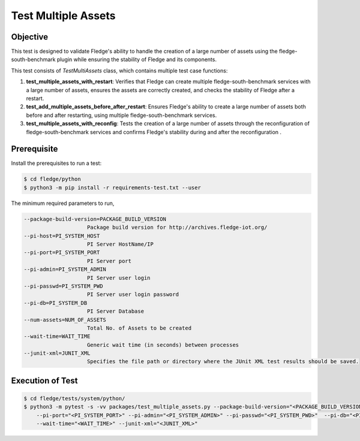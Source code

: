 Test Multiple Assets
~~~~~~~~~~~~~~~~~~~~

Objective
+++++++++
This test is designed to validate Fledge's ability to handle the creation of a large number of assets using the fledge-south-benchmark plugin while ensuring the stability of Fledge and its components.

This test consists of *TestMultiAssets* class, which contains multiple test case functions:

1. **test_multiple_assets_with_restart**: Verifies that Fledge can create multiple fledge-south-benchmark services with a large number of assets, ensures the assets are correctly created, and checks the stability of Fledge after a restart.
2. **test_add_multiple_assets_before_after_restart**: Ensures Fledge's ability to create a large number of assets both before and after restarting, using multiple fledge-south-benchmark services.
3. **test_multiple_assets_with_reconfig**: Tests the creation of a large number of assets through the reconfiguration of fledge-south-benchmark services and confirms Fledge's stability during and after the reconfiguration .


Prerequisite
++++++++++++

Install the prerequisites to run a test:

.. code-block:: console

  $ cd fledge/python
  $ python3 -m pip install -r requirements-test.txt --user


The minimum required parameters to run,

.. code-block:: console

    --package-build-version=PACKAGE_BUILD_VERSION
                        Package build version for http://archives.fledge-iot.org/
    --pi-host=PI_SYSTEM_HOST
                        PI Server HostName/IP
    --pi-port=PI_SYSTEM_PORT
                        PI Server port
    --pi-admin=PI_SYSTEM_ADMIN
                        PI Server user login
    --pi-passwd=PI_SYSTEM_PWD
                        PI Server user login password
    --pi-db=PI_SYSTEM_DB
                        PI Server Database
    --num-assets=NUM_OF_ASSETS
                        Total No. of Assets to be created
    --wait-time=WAIT_TIME
                        Generic wait time (in seconds) between processes
    --junit-xml=JUNIT_XML
                        Specifies the file path or directory where the JUnit XML test results should be saved.

Execution of Test
+++++++++++++++++

.. code-block:: console

  $ cd fledge/tests/system/python/
  $ python3 -m pytest -s -vv packages/test_multiple_assets.py --package-build-version="<PACKAGE_BUILD_VERSION>" --pi-host="<PI_SYSTEM_HOST>" \
      --pi-port="<PI_SYSTEM_PORT>" --pi-admin="<PI_SYSTEM_ADMIN>" --pi-passwd="<PI_SYSTEM_PWD>"  --pi-db="<PI_SYSTEM_DB>" --num-assets="<NUM_OF_ASSETS>" \
      --wait-time="<WAIT_TIME>" --junit-xml="<JUNIT_XML>"
